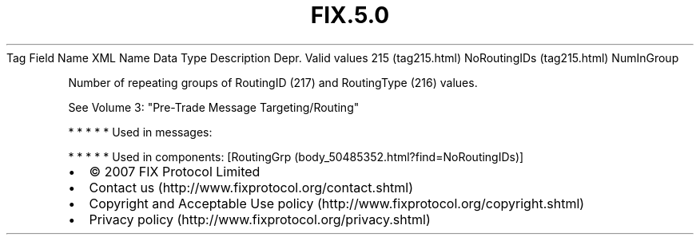 .TH FIX.5.0 "" "" "Tag #215"
Tag
Field Name
XML Name
Data Type
Description
Depr.
Valid values
215 (tag215.html)
NoRoutingIDs (tag215.html)
NumInGroup
.PP
Number of repeating groups of RoutingID (217) and RoutingType (216)
values.
.PP
See Volume 3: "Pre-Trade Message Targeting/Routing"
.PP
   *   *   *   *   *
Used in messages:
.PP
   *   *   *   *   *
Used in components:
[RoutingGrp (body_50485352.html?find=NoRoutingIDs)]

.PD 0
.P
.PD

.PP
.PP
.IP \[bu] 2
© 2007 FIX Protocol Limited
.IP \[bu] 2
Contact us (http://www.fixprotocol.org/contact.shtml)
.IP \[bu] 2
Copyright and Acceptable Use policy (http://www.fixprotocol.org/copyright.shtml)
.IP \[bu] 2
Privacy policy (http://www.fixprotocol.org/privacy.shtml)
